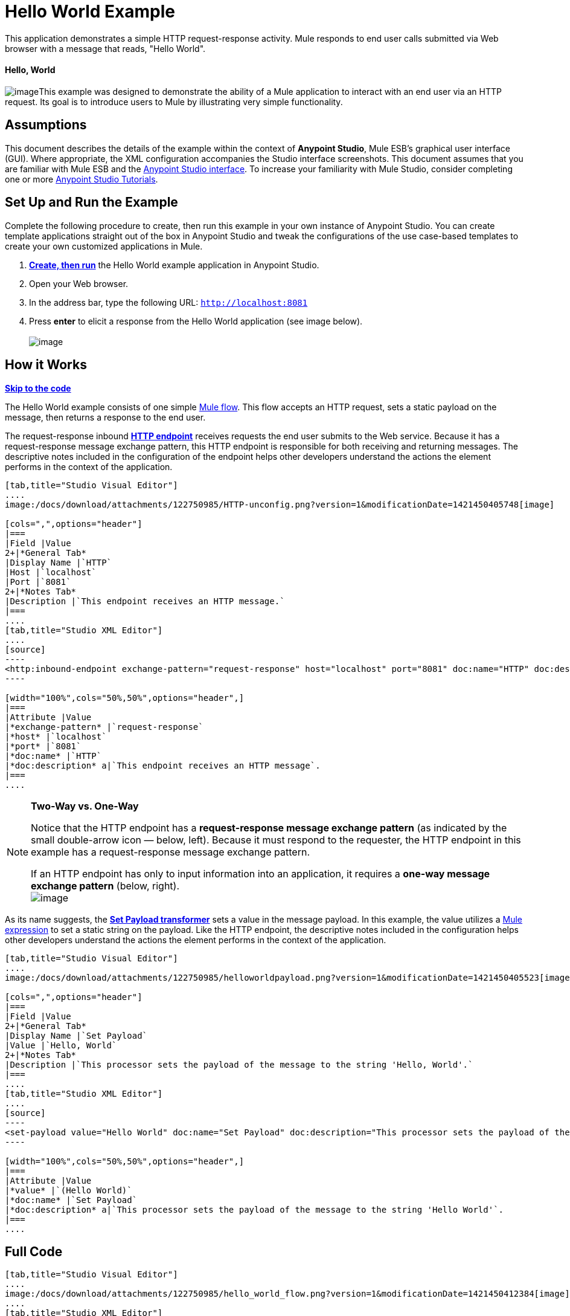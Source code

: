 = Hello World Example

This application demonstrates a simple HTTP request-response activity. Mule responds to end user calls submitted via Web browser with a message that reads, "Hello World". 

==== Hello, World

image:/docs/download/thumbnails/122750985/icon-world-blue-big.png?version=1&modificationDate=1421450411958[image]This example was designed to demonstrate the ability of a Mule application to interact with an end user via an HTTP request. Its goal is to introduce users to Mule by illustrating very simple functionality.

== Assumptions

This document describes the details of the example within the context of **Anypoint Studio**, Mule ESB’s graphical user interface (GUI). Where appropriate, the XML configuration accompanies the Studio interface screenshots. This document assumes that you are familiar with Mule ESB and the link:/docs/display/35X/Anypoint+Studio+Essentials[Anypoint Studio interface]. To increase your familiarity with Mule Studio, consider completing one or more link:/docs/display/35X/Basic+Studio+Tutorial[Anypoint Studio Tutorials].

== Set Up and Run the Example

Complete the following procedure to create, then run this example in your own instance of Anypoint Studio. You can create template applications straight out of the box in Anypoint Studio and tweak the configurations of the use case-based templates to create your own customized applications in Mule.

. link:/docs/display/35X/Mule+Examples#MuleExamples-CreateandRunExampleApplications[*Create, then run*] the Hello World example application in Anypoint Studio.
. Open your Web browser.
. In the address bar, type the following URL: `http://localhost:8081`
. Press *enter* to elicit a response from the Hello World application (see image below).  +
 +
image:/docs/download/attachments/122750985/hello_world_response.png?version=1&modificationDate=1421450412172[image] +

== How it Works

*link:#HelloWorldExample-code1[Skip to the code]*

The Hello World example consists of one simple link:/docs/display/35X/Mule+Application+Architecture[Mule flow]. This flow accepts an HTTP request, sets a static payload on the message, then returns a response to the end user. 

The request-response inbound **link:/docs/display/35X/HTTP+Connector[HTTP endpoint]** receives requests the end user submits to the Web service. Because it has a request-response message exchange pattern, this HTTP endpoint is responsible for both receiving and returning messages. The descriptive notes included in the configuration of the endpoint helps other developers understand the actions the element performs in the context of the application.

[tabs]
------
[tab,title="Studio Visual Editor"]
....
image:/docs/download/attachments/122750985/HTTP-unconfig.png?version=1&modificationDate=1421450405748[image]

[cols=",",options="header"]
|===
|Field |Value
2+|*General Tab*
|Display Name |`HTTP`
|Host |`localhost`
|Port |`8081`
2+|*Notes Tab*
|Description |`This endpoint receives an HTTP message.`
|===
....
[tab,title="Studio XML Editor"]
....
[source]
----
<http:inbound-endpoint exchange-pattern="request-response" host="localhost" port="8081" doc:name="HTTP" doc:description="This endpoint receives an HTTP message."/> 
----

[width="100%",cols="50%,50%",options="header",]
|===
|Attribute |Value
|*exchange-pattern* |`request-response`
|*host* |`localhost`
|*port* |`8081`
|*doc:name* |`HTTP`
|*doc:description* a|`This endpoint receives an HTTP message`.
|===
....
------

[NOTE]
====
*Two-Way vs. One-Way* +

Notice that the HTTP endpoint has a *request-response message exchange pattern* (as indicated by the small double-arrow icon — below, left). Because it must respond to the requester, the HTTP endpoint in this example has a request-response message exchange pattern.

If an HTTP endpoint has only to input information into an application, it requires a *one-way message exchange pattern* (below, right). +
 image:/docs/download/attachments/122750985/Studio_HTTP_endpoints.png?version=1&modificationDate=1421450413037[image]
====

As its name suggests, the **link:/docs/display/35X/Set+Payload+Transformer+Reference[Set Payload transformer]** sets a value in the message payload. In this example, the value utilizes a link:/docs/display/35X/Mule+Expression+Language+MEL[Mule expression] to set a static string on the payload. Like the HTTP endpoint, the descriptive notes included in the configuration helps other developers understand the actions the element performs in the context of the application.

[tabs]
------
[tab,title="Studio Visual Editor"]
....
image:/docs/download/attachments/122750985/helloworldpayload.png?version=1&modificationDate=1421450405523[image]

[cols=",",options="header"]
|===
|Field |Value
2+|*General Tab*
|Display Name |`Set Payload`
|Value |`Hello, World`
2+|*Notes Tab*
|Description |`This processor sets the payload of the message to the string 'Hello, World'.`
|===
....
[tab,title="Studio XML Editor"]
....
[source]
----
<set-payload value="Hello World" doc:name="Set Payload" doc:description="This processor sets the payload of the message to the string 'Hello World'."/> 
----

[width="100%",cols="50%,50%",options="header",]
|===
|Attribute |Value
|*value* |`(Hello World)`
|*doc:name* |`Set Payload`
|*doc:description* a|`This processor sets the payload of the message to the string 'Hello World'`.
|===
....
------

== Full Code

[tabs]
------
[tab,title="Studio Visual Editor"]
....
image:/docs/download/attachments/122750985/hello_world_flow.png?version=1&modificationDate=1421450412384[image]
....
[tab,title="Studio XML Editor"]
....
[source]
----
<?xml version="1.0" encoding="UTF-8"?>
 
<mule xmlns="http://www.mulesoft.org/schema/mule/core" xmlns:http="http://www.mulesoft.org/schema/mule/http" xmlns:doc="http://www.mulesoft.org/schema/mule/documentation" xmlns:spring="http://www.springframework.org/schema/beans" xmlns:core="http://www.mulesoft.org/schema/mule/core" version="EE-3.5.0" xmlns:xsi="http://www.w3.org/2001/XMLSchema-instance" xsi:schemaLocation="
 
http://www.mulesoft.org/schema/mule/http http://www.mulesoft.org/schema/mule/http/current/mule-http.xsd
 
http://www.springframework.org/schema/beans http://www.springframework.org/schema/beans/spring-beans-current.xsd
 
http://www.mulesoft.org/schema/mule/core http://www.mulesoft.org/schema/mule/core/current/mule.xsd ">
 
    <flow name="HelloWorldFlow1" doc:name="HelloWorldFlow1">
        <http:inbound-endpoint exchange-pattern="request-response" host="localhost" port="8081" doc:name="HTTP" doc:description="This endpoint receives an HTTP message."/>
        <set-payload value="Hello World" doc:name="Set Payload" doc:description="This processor sets the payload of the message to the string 'Hello World'."/>
    </flow>
</mule>
----
....
------

== Documentation

Anypoint Studio includes a feature that enables you to easily export all the documentation you have recorded for your project. Whenever you want to share your project with others outside the Studio environment, you can export the project's documentation to print, email or share online. Studio's auto-generated documentation includes:

* a visual diagram of the flows in your application
* the XML configuration which corresponds to each flow in your application
* the text you entered in the Notes tab of any building block in your flow

Follow http://www.mulesoft.org/documentation/display/current/Importing+and+Exporting+in+Studio#ImportingandExportinginStudio-ExportingStudioDocumentation[the procedure] to export auto-generated Studio documentation. The image below is an example of the documentation Studio produced for this Hello World application.

image:/docs/download/attachments/122750985/auto_doc.png?version=1&modificationDate=1421450412823[image]

== See Also

* Learn more about configuring an link:/docs/display/35X/HTTP+Connector[HTTP Endpoint] in Studio.
* Read about the concept of link:/docs/display/35X/Mule+Concepts[flows] in Mule.
* Examine the link:/docs/display/35X/HTTP+Request-Response+with+Logger+Example[HTTP Request-Response with Logger] example, which expands upon the basic functionality in Hello World.
